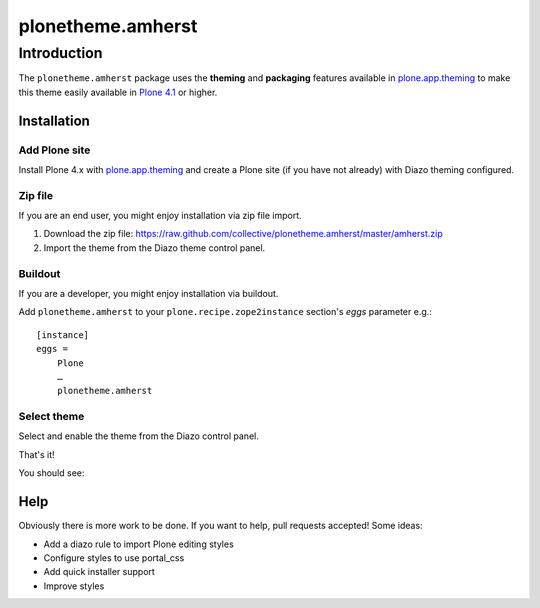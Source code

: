 ==================
plonetheme.amherst
==================

Introduction
============

The ``plonetheme.amherst`` package uses the **theming** and **packaging** features
available in `plone.app.theming`_ to make this theme easily
available in `Plone 4.1`_ or higher.

Installation
------------

Add Plone site
~~~~~~~~~~~~~~

Install Plone 4.x with `plone.app.theming`_ and create a Plone site (if you have not already)
with Diazo theming configured.

.. image:: https://github.com/collective/plonetheme.amherst/raw/master/screenshot0.png
  :width: 1024px
  :alt: Create a Plone site from ZMI
  :align: center

Zip file
~~~~~~~~

If you are an end user, you might enjoy installation via zip file import.

1. Download the zip file: https://raw.github.com/collective/plonetheme.amherst/master/amherst.zip
2. Import the theme from the Diazo theme control panel.

.. image:: https://github.com/collective/plonetheme.amherst/raw/master/screenshot1.png
  :width: 1024px
  :alt: Import the Diazo theme zip file
  :align: center


Buildout
~~~~~~~~

If you are a developer, you might enjoy installation via buildout.

Add ``plonetheme.amherst`` to your ``plone.recipe.zope2instance`` section's *eggs* parameter e.g.::

    [instance]
    eggs =
        Plone
        …
        plonetheme.amherst

Select theme
~~~~~~~~~~~~

Select and enable the theme from the Diazo control panel.

.. image:: https://github.com/collective/plonetheme.amherst/raw/master/screenshot2.png
  :width: 1024px
  :alt: For select the Diazo theme just click on Activate button
  :align: center

That's it!

You should see: 

.. image:: https://raw.github.com/collective/plonetheme.amherst/master/plonetheme/amherst/theme/amherst/preview.png
  :width: 1024px
  :alt: plonetheme.amherst preview
  :align: center

Help
----

Obviously there is more work to be done. If you want to help, pull requests accepted! Some ideas:

* Add a diazo rule to import Plone editing styles
* Configure styles to use portal_css
* Add quick installer support
* Improve styles 

.. _`plone.app.theming`: http://pypi.python.org/pypi/plone.app.theming
.. _`Plone 4.1`: http://pypi.python.org/pypi/Plone/4.1rc2
